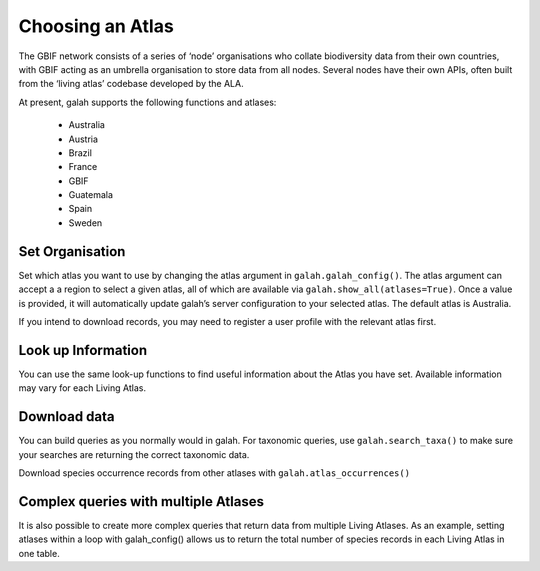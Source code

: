 .. _Choosing an Atlas:

Choosing an Atlas
=================

The GBIF network consists of a series of ‘node’ organisations who collate biodiversity 
data from their own countries, with GBIF acting as an umbrella organisation to store data from all 
nodes. Several nodes have their own APIs, often built from the ‘living atlas’ codebase developed 
by the ALA. 

At present, galah supports the following functions and atlases:

    * Australia
    * Austria
    * Brazil
    * France
    * GBIF
    * Guatemala
    * Spain
    * Sweden

Set Organisation
----------------

Set which atlas you want to use by changing the atlas argument in ``galah.galah_config()``. The atlas argument 
can accept a  a region to select a given atlas, all of which are available 
via ``galah.show_all(atlases=True)``. Once a value is provided, it will automatically update galah’s server 
configuration to your selected atlas. The default atlas is Australia.

If you intend to download records, you may need to register a user profile with the relevant atlas first. 

.. prompt:: python

    >>> import galah
    >>> galah.galah_config(atlas="Spain", email="your-email-here")


Look up Information
-------------------

You can use the same look-up functions to find useful information about the Atlas you have set. 
Available information may vary for each Living Atlas.

.. prompt:: python

    >>> galah.galah_config(atlas="Australia")

.. prompt:: python

    >>> galah.show_all(datasets=True)

.. program-output:: python3 -c "import galah;import pandas as pd;pd.set_option('display.max_columns', None);pd.set_option('display.expand_frame_repr', False);pd.set_option('max_colwidth', None);galah.galah_config(atlas=\"Australia\");print(galah.show_all(datasets=True))"

.. prompt:: python

    >>> galah.show_all(fields=True)

.. program-output:: python3 -c "import galah;galah.galah_config(atlas=\"Australia\");import pandas as pd;pd.set_option('display.max_columns', None);pd.set_option('display.expand_frame_repr', False);pd.set_option('max_colwidth', None);print(galah.show_all(fields=True))"

.. prompt:: python

    >>> galah.search_all(datasets="year")

.. program-output:: python3 -c "import galah;galah.galah_config(atlas=\"Australia\");import pandas as pd;pd.set_option('display.max_columns', None);pd.set_option('display.expand_frame_repr', False);pd.set_option('max_colwidth', None);print(galah.search_all(datasets=\"year\"))"

.. prompt:: python

    >>> galah.search_taxa(taxa="Heleioporus")

.. program-output:: python3 -c "import galah;import pandas as pd;pd.set_option('display.max_columns', None);pd.set_option('display.expand_frame_repr', False);pd.set_option('max_colwidth', None);print(galah.search_taxa(taxa=\"Heleioporus\"))"


Download data
-------------

You can build queries as you normally would in galah. For taxonomic queries, use ``galah.search_taxa()`` to 
make sure your searches are returning the correct taxonomic data.

.. prompt:: python

    >>> galah.galah_config(atlas="Australia")

.. prompt:: python

    >>> # Returns no data due to misspelling
    >>> galah.search_taxa(taxa="vlps")

.. program-output:: python3 -c "import galah;print(galah.search_taxa(taxa=\"vlps\"))"

.. prompt:: python

    >>> # Returns data
    >>> galah.search_taxa(taxa="Vulpes vulpes")

.. program-output:: python3 -c "import galah;import pandas as pd;pd.set_option('display.max_columns', None);pd.set_option('display.expand_frame_repr', False);pd.set_option('max_colwidth', None);print(galah.search_taxa(taxa=\"Vulpes vulpes\"))"

.. prompt:: python

    >>> galah.atlas_counts(taxa="Vulpes vulpes", filters="year>2010")

.. program-output:: python -c "import galah;import pandas as pd;pd.set_option('display.max_columns', None);pd.set_option('display.expand_frame_repr', False);pd.set_option('max_colwidth', None);print(galah.atlas_counts(taxa=\"Vulpes vulpes\", filters=\"year>2010\"))"

Download species occurrence records from other atlases with ``galah.atlas_occurrences()``

.. prompt:: python

    >>> galah.atlas_occurrences(taxa="Vulpes vulpes", filters="year>2010", fields=["taxon_name", "year"])

.. program-output:: python -c "import galah;import pandas as pd;pd.set_option('display.max_columns', None);pd.set_option('display.expand_frame_repr', False);pd.set_option('max_colwidth', None);galah.galah_config(atlas=\"Australia\",email=\"amanda.buyan@csiro.au\");print(galah.atlas_occurrences(taxa=\"Vulpes vulpes\", filters=\"year>2010\", fields=[\"taxon_name\", \"year\"]))"


Complex queries with multiple Atlases
-------------------------------------

It is also possible to create more complex queries that return data from multiple Living Atlases. 
As an example, setting atlases within a loop with galah_config() allows us to 
return the total number of species records in each Living Atlas in one table.

.. prompt:: python

    >>> import galah
    >>> import pandas as pd
    >>> atlases = ["Australia","Austria","Brazil","France","GBIF","Spain"]
    >>> counts_dict = {"Atlas": [], "Total Records": []}
    >>> for atlas in atlases:
    >>>     galah.galah_config(atlas=atlas)
    >>>     counts_dict["Atlas"].append(atlas)
    >>>     counts_dict["Total Records"].append(galah.atlas_counts()["totalRecords"][0])
    >>> pd.DataFrame(counts_dict)

.. program-output:: python galah_user_guide/table.py 